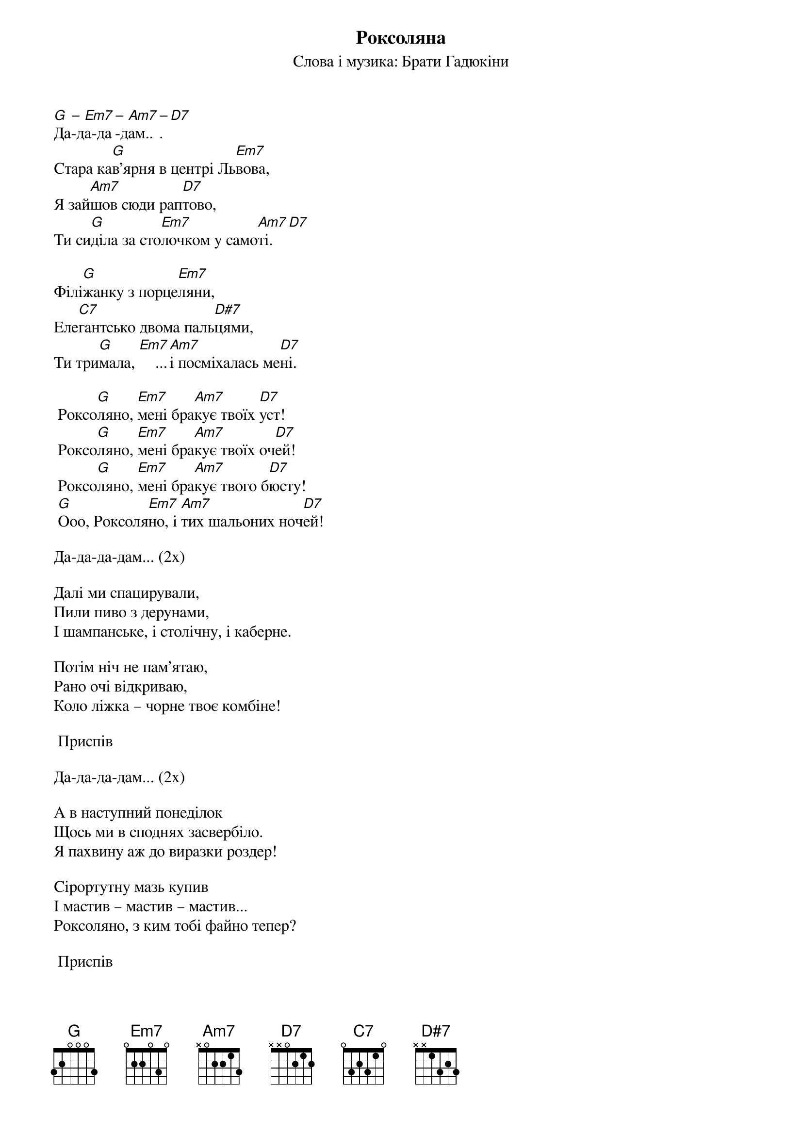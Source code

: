 ## Saved from WIKISPIV.com
{title: Роксоляна}
{subtitle: Cлова і музика: Брати Гадюкіни}

[G]Да[–]-д[Em7]а-да[–]-д[Am7]ам..[–]. [D7] 
Cтара ка[G]в'ярня в центрі Ль[Em7]вова,
Я зай[Am7]шов сюди рап[D7]тово,
Ти си[G]діла за сто[Em7]лочком у само[Am7]ті.[D7] 
 
Філі[G]жанку з порце[Em7]ляни,
Еле[C7]гантсько двома паль[D#7]цями,
Ти три[G]мала, [Em7]    ...[Am7]і посміхалась ме[D7]ні.
 
	Роксо[G]ляно, [Em7]мені бра[Am7]кує твоїх [D7]уст!
	Роксо[G]ляно, [Em7]мені бра[Am7]кує твоїх оч[D7]ей!
	Роксо[G]ляно, [Em7]мені бра[Am7]кує твого б[D7]юсту!
	[G]Ооо, Роксоля[Em7]но, і [Am7]тих шальоних ноч[D7]ей!
 
Да-да-да-дам... (2x)
 
Далі ми спацирували, 
Пили пиво з дерунами,
І шампанське, і столічну, і каберне.
 
Потім ніч не пам'ятаю,
Рано очі відкриваю,
Коло ліжка – чорне твоє комбіне!
 
	<bold>Приспів</bold>
 
Да-да-да-дам... (2x)
 
А в наступний понеділок
Щось ми в споднях засвербіло.
Я пахвину аж до виразки роздер!
 
Cірортутну мазь купив
І мастив – мастив – мастив...
Роксоляно, з ким тобі файно тепер?
 
	<bold>Приспів</bold>

Да-да-да-дам... (2x)